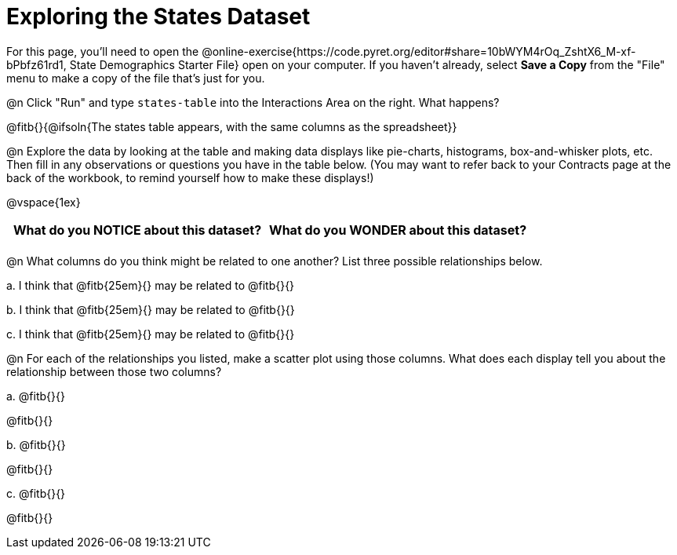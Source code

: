 = Exploring the States Dataset

For this page, you'll need to open the @online-exercise{https://code.pyret.org/editor#share=10bWYM4rOq_ZshtX6_M-xf-bPbfz61rd1, State Demographics Starter File} open on your computer. If you haven't already, select **Save a Copy** from the "File" menu to make a copy of the file that's just for you.

@n Click "Run" and type `states-table` into the Interactions Area on the right. What happens?

@fitb{}{@ifsoln{The states table appears, with the same columns as the spreadsheet}}

@n Explore the data by looking at the table and making data displays like pie-charts, histograms, box-and-whisker plots, etc. Then fill in any observations or questions you have in the table below. (You may want to refer back to your Contracts page at the back of the workbook, to remind yourself how to make these displays!)

@vspace{1ex}

[.FillVerticalSpace, cols="^1a,^1a",options="header",stripes="none"]
|===
| What do you NOTICE about this dataset?
| What do you WONDER about this dataset?
|
|
|===


@n What columns do you think might be related to one another? List three possible relationships below.

+a.+ I think that @fitb{25em}{} may be related to @fitb{}{}

+b.+ I think that @fitb{25em}{} may be related to @fitb{}{}

+c.+ I think that @fitb{25em}{} may be related to @fitb{}{}

@n For each of the relationships you listed, make a scatter plot using those columns. What does each display tell you about the relationship between those two columns?

+a.+ @fitb{}{}

@fitb{}{}

+b.+ @fitb{}{}

@fitb{}{}

+c.+ @fitb{}{}

@fitb{}{}
